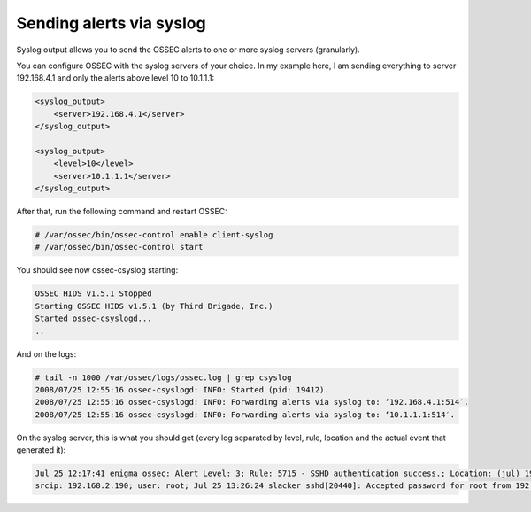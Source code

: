 
.. _manual-out-syslog:

Sending alerts via syslog
=========================

Syslog output allows you to send the OSSEC alerts to one or more syslog servers
(granularly).

You can configure OSSEC with the syslog servers of your choice. In my example
here, I am sending everything to server 192.168.4.1 and only the alerts above
level 10 to 10.1.1.1:

.. code-block:: xml

    <syslog_output>
        <server>192.168.4.1</server>
    </syslog_output>

    <syslog_output>
        <level>10</level>
        <server>10.1.1.1</server>
    </syslog_output>


After that, run the following command and restart OSSEC:

.. code-block:: console 

    # /var/ossec/bin/ossec-control enable client-syslog
    # /var/ossec/bin/ossec-control start

You should see now ossec-csyslog starting:

.. code-block:: console 

    OSSEC HIDS v1.5.1 Stopped
    Starting OSSEC HIDS v1.5.1 (by Third Brigade, Inc.)
    Started ossec-csyslogd...
    ..

And on the logs:

.. code-block:: console 

    # tail -n 1000 /var/ossec/logs/ossec.log | grep csyslog
    2008/07/25 12:55:16 ossec-csyslogd: INFO: Started (pid: 19412).
    2008/07/25 12:55:16 ossec-csyslogd: INFO: Forwarding alerts via syslog to: ‘192.168.4.1:514′.
    2008/07/25 12:55:16 ossec-csyslogd: INFO: Forwarding alerts via syslog to: ‘10.1.1.1:514′.

On the syslog server, this is what you should get (every log separated by level,
rule, location and the actual event that generated it):

.. code-block:: console
    
    Jul 25 12:17:41 enigma ossec: Alert Level: 3; Rule: 5715 - SSHD authentication success.; Location: (jul) 192.168.2.0->/var/log/messages;
    srcip: 192.168.2.190; user: root; Jul 25 13:26:24 slacker sshd[20440]: Accepted password for root from 192.168.2.190 port 49737 ssh2

